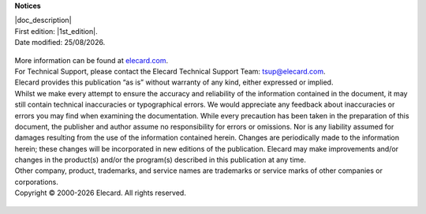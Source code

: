 **Notices**

| |doc_description|
| First edition: |1st_edition|.
| Date modified: |date|.

    .. |date| date:: %d/%m/%Y

| More information can be found at `elecard.com <http://elecard.com>`_.
| For Technical Support, please contact the Elecard Technical Support Team: tsup@elecard.com.

| Elecard provides this publication “as is” without warranty of any kind, either expressed or implied.
| Whilst we make every attempt to ensure the accuracy and reliability of the information contained in the document, it may still contain technical inaccuracies or typographical errors. We would appreciate any feedback about inaccuracies or errors you may find when examining the documentation. While every precaution has been taken in the preparation of this document, the publisher and author assume no responsibility for errors or omissions. Nor is any liability assumed for damages resulting from the use of the information contained herein. Changes are periodically made to the information herein; these changes will be incorporated in new editions of the publication. Elecard may make improvements and/or changes in the product(s) and/or the program(s) described in this publication at any time.
| Other company, product, trademarks, and service names are trademarks or service marks of other companies or corporations.
| Copyright © 2000-|year| Elecard. All rights reserved.

    .. |year| date:: %Y
